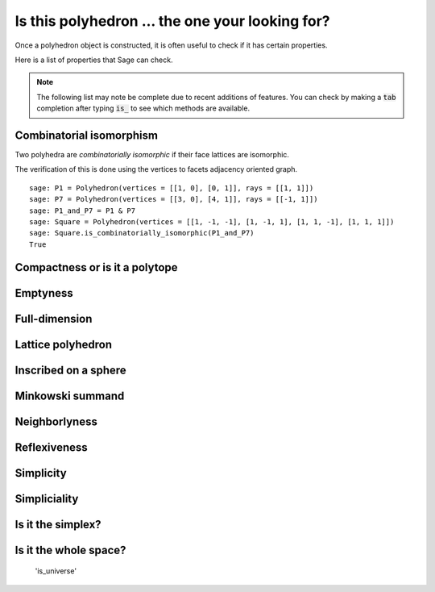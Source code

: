 .. -*- coding: utf-8 -*-

.. linkall

.. _related_objects:

==============================================================
Is this polyhedron ... the one your looking for?
==============================================================

.. MODULEAUTHOR:: Jean-Philippe Labbé <labbe@math.fu-berlin.de>

Once a polyhedron object is constructed, it is often useful to check if it has certain 
properties.

Here is a list of properties that Sage can check.

.. note::

    The following list may note be complete due to recent additions of features. You can 
    check by making a :code:`tab` completion after typing :code:`is_` to see which methods
    are available.

Combinatorial isomorphism
==============================================================

Two polyhedra are *combinatorially isomorphic* if their face lattices are isomorphic.

The verification of this is done using the vertices to facets adjacency oriented graph.

::

    sage: P1 = Polyhedron(vertices = [[1, 0], [0, 1]], rays = [[1, 1]])
    sage: P7 = Polyhedron(vertices = [[3, 0], [4, 1]], rays = [[-1, 1]])
    sage: P1_and_P7 = P1 & P7
    sage: Square = Polyhedron(vertices = [[1, -1, -1], [1, -1, 1], [1, 1, -1], [1, 1, 1]])
    sage: Square.is_combinatorially_isomorphic(P1_and_P7)
    True

.. end of output

Compactness or is it a polytope
==============================================================

Emptyness
==============================================================

Full-dimension
==============================================================

Lattice polyhedron
==============================================================

Inscribed on a sphere
==============================================================

Minkowski summand
==============================================================

Neighborlyness
==============================================================

Reflexiveness
==============================================================

Simplicity
==============================================================

Simpliciality
==============================================================

Is it the simplex?
==============================================================

Is it the whole space?
==============================================================

 'is_universe'